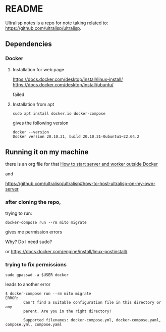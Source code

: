 * README

Ultralisp notes is a repo for note taking related to:
https://github.com/ultralisp/ultralisp.

** Dependencies

*** Docker

**** Installation for web page
https://docs.docker.com/desktop/install/linux-install/
https://docs.docker.com/desktop/install/ubuntu/

failed

**** Installation from apt
#+begin_example
sudo apt install docker.io docker-compose
#+end_example

gives the following version
#+begin_example
docker --version
Docker version 20.10.21, build 20.10.21-0ubuntu1~22.04.2
#+end_example

** Running it on my machine

there is an org file for that
[[file:~/Programming/Lisp/ultralisp/DEV.org::*How to start server and worker outside Docker][How to start server and worker outside Docker]]

and

https://github.com/ultralisp/ultralisp#how-to-host-ultralisp-on-my-own-server

*** after cloning the repo,
trying to run:
#+begin_example
docker-compose run --rm mito migrate
#+end_example

gives me permission errors

Why? Do I need sudo?

or
https://docs.docker.com/engine/install/linux-postinstall/

*** trying to fix permissions
#+begin_example
sudo gpasswd -a $USER docker
#+end_example

leads to another error

#+begin_example
$ docker-compose run --rm mito migrate
ERROR:
        Can't find a suitable configuration file in this directory or any
        parent. Are you in the right directory?

        Supported filenames: docker-compose.yml, docker-compose.yaml, compose.yml, compose.yaml

#+end_example
